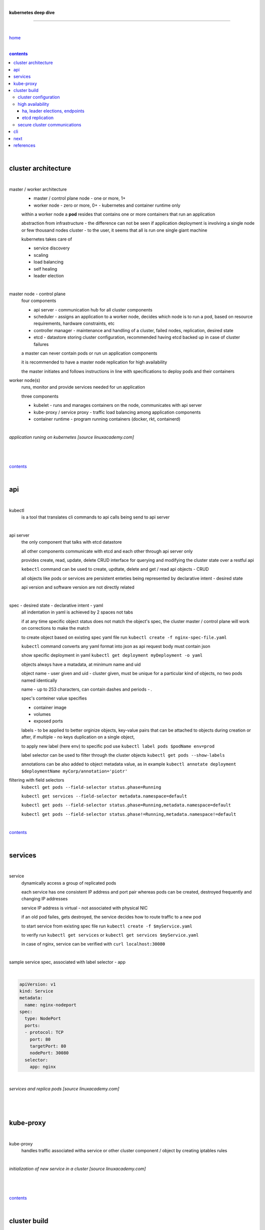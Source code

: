 |

**kubernetes deep dive**

------------------------

|

`home <https://github.com/risebeyondio/io>`_

|

.. comment --> depth describes headings level inclusion
.. contents:: contents
   :depth: 10

|

cluster architecture
--------------------

|

master / worker architecture
   - master / control plane node - one or more, 1+
   
   - worker node - zero or more, 0+ - kubernetes and container runtime only
   
   within a worker node a **pod** resides that contains one or more containers that run an application
   
   abstraction from infrastructure - the difference can not be seen if application deployment is involving a single node or few thousand nodes cluster - to the user, it seems that all is run one single giant machine
   
   kubernetes takes care of
   
   - service discovery
   - scaling
   - load balancing
   - self healing
   - leader election 

|

master node - control plane 
   four components
   
   - api server - communication hub for all cluster components
   
   - scheduler - assigns an application to a worker node, decides which node is to run a pod, based on resource requirements, hardware constraints, etc 
   
   - controller manager - maintenance and handling of a cluster, failed nodes, replication, desired state
   
   - etcd - datastore storing cluster configuration, recommended having etcd backed up in case of cluster failures
   
   a master can never contain pods or run un application components
   
   it is recommended to have a master node replication for high availability
   
   the master initiates and follows instructions in line with specifications to deploy pods and their containers
   
worker node(s)
   runs, monitor and provide services needed for un application
   
   three components
   
   - kubelet - runs and manages containers on the node, communicates with api server
   
   - kube-proxy / service proxy - traffic load balancing among application components
   
   - container runtime - program running containers (docker, rkt, containerd) 
   
|

*application runing on kubernetes [source linuxacademy.com]*

|

.. figure:: https://github.com/risebeyondio/rise/blob/master/media/kubernetes_application_run.png
   :align: center
   :alt: application runing on kubernetes

|

contents_

|

api
---

|

kubectl
   is a tool that translates cli commands to api calls being send to api server

|

api server
   the only component that talks with etcd datastore
   
   all other components communicate with etcd and each other through api server only
   
   provides create, read, update, delete CRUD interface for querying and modifying the cluster state over a restful api
   
   ``kebectl`` command can be used to create, updtate, delete and get / read api objects - CRUD

   all objects like pods or services are persistent enteties being represented by declarative intent - desired state
   
   api version and software version are not directly related
   
|

spec - desired state - declarative intent - yaml
   all indentation in yaml is achieved by 2 spaces not tabs
   
   if at any time specific object status does not match the object's spec, the cluster master / control plane will work on corrections to make the match
   
   to create object based on existing spec yaml file run ``kubectl create -f nginx-spec-file.yaml``
   
   ``kubectl`` command converts any yaml format into json as api request body must contain json 
   
   show specific deployment in yaml ``kubectl get deployment myDeployment -o yaml``
   
   objects always have a matadata, at minimum name and uid
   
   object name - user given and uid - cluster given, must be unique for a particular kind of objects, no two pods named identically 
   
   name - up to 253 characters, can contain dashes and periods `- .`
   
   spec's conteiner value specifies
   
   - container image
   
   - volumes
   
   - exposed ports
   
   labels - to be applied to better orginize objects, key-value pairs that can be attached to objects during creation or after,  if multiple - no keys duplication on a single object, 
   
   to apply new label (here env) to specific pod use ``kubectl label pods $podName env=prod`` 
   
   label selector can be used to filter through the cluster objects ``kubectl get pods --show-labels``
   
   annotations can be also added to object metadata value, as in example ``kubectl annotate deployment $deploymentName myCorp/annotation='piotr'``
   
filtering with field selectors
   ``kubectl get pods --field-selector status.phase=Running``
   
   ``kubectl get services --field-selector metadata.namespace=default``
   
   ``kubectl get pods --field-selector status.phase=Running,metadata.namespace=default``
   
   ``kubectl get pods --field-selector status.phase!=Running,metadata.namespace!=default``

|

contents_

|

services
--------

|

service
   dynamically access a group of replicated pods
   
   each service has one consistent IP address and port pair whereas pods can be created, destroyed frequently and changing IP addresses
   
   service IP address is virtual - not associated with physical NIC
   
   if an old pod failes, gets destroyed, the service decides how to route traffic to a new pod
   
   to start service from existing spec file run ``kubectl create -f $myService.yaml``
   
   to verify run ``kubectl get services`` or ``kubectl get services $myService.yaml``

   in case of nginx, service can be verified with ``curl localhost:30080``
   
|

sample service spec, associated with label selector - app

|

.. code-block:: yaml
   
   apiVersion: v1
   kind: Service
   metadata:
     name: nginx-nodeport
   spec:
     type: NodePort
     ports:
     - protocol: TCP
       port: 80
       targetPort: 80
       nodePort: 30080
     selector:
       app: nginx
       
|

*services and replica pods [source linuxacademy.com]*

|

.. figure:: https://github.com/risebeyondio/rise/blob/master/media/kubernetes-services.png
   :align: center
   :alt: services and replica pods
   
|

kube-proxy
----------

|

kube-proxy
   handles traffic associated witha service or other cluster component / object by creating iptables rules
   
|

*initialization of new service in a cluster [source linuxacademy.com]*

|

.. figure:: https://github.com/risebeyondio/rise/blob/master/media/kubernetes-kube-proxy.png
   :align: center
   :alt: initialization of new service in a cluster
   
|

contents_

|

cluster build
-------------

|

build
   can be done on
   
   - physical / bare metal
   
   or 
   
   - cloud server

|

custom solution
   - from scratch - manually
   
   - own network fabric configuration without flannel or other network overlay
   
   - build own images in private registry
   
   - secure cluster communication - https
   
   - kubelet is the only component that has to run on the system not as a pod as it is responsible to run everything else as pods 

|

pre-build
   - minikube
   quickiest and simplest - for single node local testing
   
   - minishift
   
   - microK8s
   
   - ubuntu on lxd
   
   - GCP, AWS,other
   
|

contents_

|

cluster configuration
=====================

|

*master and 2 worker nodes - OS - ubuntu* 

|

.. code-block:: shell
   
      # all nodes
      
      
      # get docker gpg key
      curl -fsSL https://download.docker.com/linux/ubuntu/gpg | sudo apt-key add -

      #add docker repository
      sudo add-apt-repository "deb [arch=amd64] https://download.docker.com/linuxubuntu $(lsb_release -cs) stable"

      # get kubernetes gpg key
      curl -s https://packages.cloud.google.com/apt/doc/apt-key.gpg | sudo apt-key add -

      #add kubernetes repository
      cat << EOF | sudo tee /etc/apt/sources.list.d/kubernetes.list
      deb https://apt.kubernetes.io/ kubernetes-xenial main
      EOF

      # update packages
      sudo apt-get update

      # install docker, kubelet, kubeadm, and kubectl
      sudo apt-get install -y docker-ce=5:19.03.12~3-0~ubuntu-bionic kubelet=1.17.8-00 kubeadm=1.17.8-00 kubectl=1.17.8-00

      # lock their current version:
      sudo apt-mark hold docker-ce kubelet kubeadm kubectl

      # add iptables rule to sysctl.conf:
      echo "net.bridge.bridge-nf-call-iptables=1" | sudo tee -a /etc/sysctl.conf

      # enable iptables instantly
      sudo sysctl -p


      # master only


      # initialize  cluster
      sudo kubeadm init --pod-network-cidr=10.244.0.0/16

      # set up local kubeconfig
      mkdir -p $HOME/.kube
      sudo cp -i /etc/kubernetes/admin.conf $HOME/.kube/config
      sudo chown $(id -u):$(id -g) $HOME/.kube/config

      # apply Calico CNI network overlay
      kubectl apply -f https://docs.projectcalico.org/v3.14/manifests/calico.yaml

      # workers only

      # join worker nodes to cluster
      sudo kubeadm join [your unique string from the kubeadm init command]

      # verify wether worker nodes have joined the cluster
      kubectl get nodes

|

contents_

|

high availability
=================

|

*high availability in kubernetes [source linuxacademy.com] *

|

.. figure:: https://github.com/risebeyondio/rise/blob/master/media/kubernetes-ha.png
   :align: center
   :alt: kubernetes high availability

|

contents_

|

*******************************
ha, leader elections, endpoints
*******************************

|

high availability
   each master / control plane node component can be replicated
   
   some components have to stay in standby state to avoid conflicts with other replicated components
   
   - scheduler
   
   - control manager
   
   both of above actively observe cluster state and apply actions when it changes
   
   if these two coponents were both replicated and worked in tandem they could start competing and create resource dupicates, etc.
   
   only a single scheduler and control manager can be active at a time and this is managed by leader election mechanism

|

leader elect mechanism and endpoint resource
   manages which replicated coponent is in active and which in standby

   elected component becomes a leader and is set as acitive component

   active component is set to true by default

   endpoint resource
      needs to be created to enable leader election functionality

   to verify status of scheduler endpoint run ``kubectl get endpoints kube-scheduler -n kube-system -o yaml``

|

contents_

|

*******************************
etcd replication
*******************************

|

etcd replication
   due to distributed aspect of etcd, its replication must be achieved as stacked or external topology

|

stacked topology
   each master node creates local etcd member, this member talks anly with api server of this / own node
   
   installation of stacked topology
      - download, extract and move etcd binaries to ``/usr/local/bin``
      
      - create 2 directories ``/etc/etcd`` and ``/var/lib/etcd``
      
      - create systemd unit file for etcd
      
      - enable and start etcd service
      
      - once above steps are completed, progress to install other kubernetes components

|      

stacked etcd topology - kubeadm configuration
   - create a file - kubeadm-config.yaml
   
.. code-block:: yaml

   apiVersion: kubeadm.k8s.io/v1beta2
   kind: ClusterConfiguration
   kubernetesVersion: stable
   controlPlaneEndpoint: "LOAD_BALANCER_DNS:LOAD_BALANCER_PORT"
   etcd:
       external:
           endpoints:
           - https://ETCD_0_IP:2379
           - https://ETCD_1_IP:2379
           - https://ETCD_2_IP:2379
           caFile: /etc/kubernetes/pki/etcd/ca.crt
           certFile: /etc/kubernetes/pki/apiserver-etcd-client.crt
           keyFile: /etc/kubernetes/pki/apiserver-etcd-client.key      
   
- run ``kubeadm init --config=kubeadm-config.yaml``

- watch pods being created ``kubectl get pods -n kube-system -w``

|
   
external topology
   etcd is external to kubernetes cluster

|

raft consensus algorithm
   used by etcd election process

   requires majority to progress to the other state

   more than half of nodes need to take part in the state change

   to have a majority, number of etcd instances must be odd (with onlly 2 etcd instances, no transition can happen as majority is not possible)

   having exactly 2 etcd instances is worse than having a single one - no consensus and state transition possible 
   
   even in large entrprise deployments maximum of 7 etcd instances is enough 
      
|

*etcd replication [source linuxacademy.com]*

|

.. figure:: https://github.com/risebeyondio/rise/blob/master/media/kubernetes-etcd-ha.png
   :align: center
   :alt: etcd replication

|

contents_

|

secure cluster communications
=============================

|

*api access security [source linuxacademy.com]*

|

.. figure:: https://github.com/risebeyondio/rise/blob/master/media/kubernetes-api-security.png
   :align: center
   :alt: api access security

|

api communication break down
   - request issued via ``kubectl`` command or a pod itself gets translated into api POST request that hits api server
   
   - the request goes through 3 stages
   each stage contains number of plugins that are called by the api server one by one 
   
      - authentication - who
      
         - api server calls plugins until it determins ``who`` is sending the request
      
         - authentication method is to be determined by http header or the certificate 
         
         - once found, the request feeds user id and groups it the client belongs to back to api server
      
      - authorization - what
      
         - verifies if the aythenticated user is allowed to perform the requested activity on the requested resource
      
      - admission control
      
         - this stage takes place only in case of create, modify, delete a resource
         
         - admission is bypassed if the request is read only
      
   - resource validation 

   - new state is stored in etcd
   
   - final result is returned
   

contents_

|

cli
---

|

.. code-block:: shell
   
   # cluster info
   cubectl cluster-info
   
   # cluster config
   cubectl config view
   
    # nodes and pods info
   cubectl describe nodes
   cubectl describe pods
   
   # list all available resources in a cluster
   cubectl api-resources -o wide   

   # list services
   kubectl get services --all-namespaces
   
   # list nodes
   kubectl get nodes
   
   # list pods
   kubectl get pods --all-namespaces

   # detailed - wide output
   kubectl get pods --all-namespaces -o wide 
   
   # list pods with label information
   kubectl get pods --show-labels
   
   # apply new label (here env) to specific pod
   kubectl label pods $podName env=prod
   
   # list pods while showing certain lable
   kubectl get pods -L env
   
   # field selectors filtering 
   kubectl get pods --field-selector status.phase=Running
   kubectl get services --field-selector metadata.namespace=default
   kubectl get pods --field-selector status.phase=Running,metadata.namespace=default
   kubectl get pods --field-selector status.phase!=Running,metadata.namespace!=default

   # list namespaces
   kubectl get namespaces
   
   # pod details
   kubectl describe pod $podName

   # pod deletion
   kubectl delete pod $podName
   
   # check cluster  system components status
   kubectl get componentstatus
   
   # create object based on existing spec yaml file
   kubectl create -f nginx-spec-file.yaml
   
   # show specific deployment in yaml output 
   kubectl get deployment myDeployment -o yaml
   
   # execute a command from specific pod
   kubectl exec $podName -- curl $nodeIpaddress:80
   
   # list pods in default namespace with a custom view
   kubectl get pods -o custom-columns=POD:metadata.name,NODE:spec.nodeName --sort-by spec.nodeName -n kube-system
   
   # check endpoint resource - leader
   kubectl get endpoints kube-scheduler -n kube-system -o yaml
   
|

contents_

|

next 
----

|

- https://app.linuxacademy.com/search?query=kubernetes%20the%20hard%20way
- https://app.linuxacademy.com/search?query=%20Google%20Kubernetes%20Engine%20Deep%20Dive

|

contents_

|

references
----------

|

`references <https://github.com/risebeyondio/rise/tree/master/references>`_
